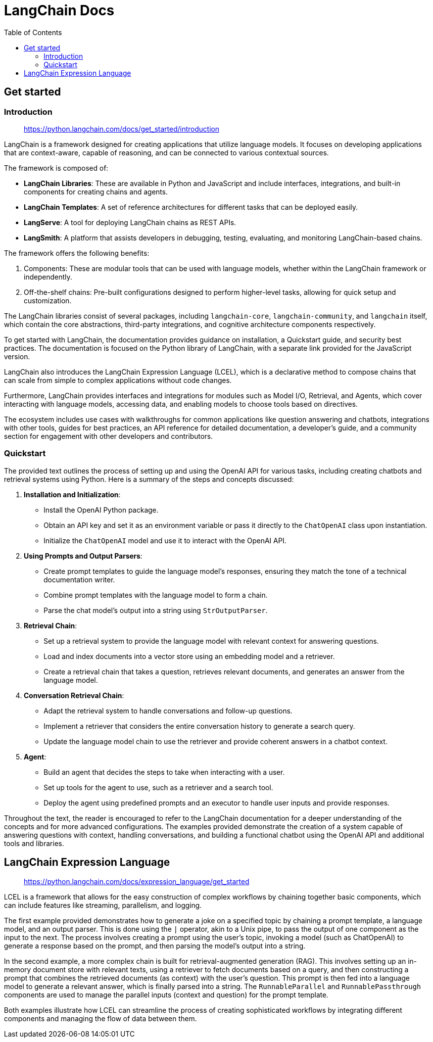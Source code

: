 = LangChain Docs
:source-highlighter: coderay
:toc: right
:icons: font


== Get started

=== Introduction

> https://python.langchain.com/docs/get_started/introduction

LangChain is a framework designed for creating applications that utilize language models. It focuses on developing applications that are context-aware, capable of reasoning, and can be connected to various contextual sources.

The framework is composed of:

- **LangChain Libraries**: These are available in Python and JavaScript and include interfaces, integrations, and built-in components for creating chains and agents.
- **LangChain Templates**: A set of reference architectures for different tasks that can be deployed easily.
- **LangServe**: A tool for deploying LangChain chains as REST APIs.
- **LangSmith**: A platform that assists developers in debugging, testing, evaluating, and monitoring LangChain-based chains.

The framework offers the following benefits:

1. Components: These are modular tools that can be used with language models, whether within the LangChain framework or independently.
2. Off-the-shelf chains: Pre-built configurations designed to perform higher-level tasks, allowing for quick setup and customization.

The LangChain libraries consist of several packages, including `langchain-core`, `langchain-community`, and `langchain` itself, which contain the core abstractions, third-party integrations, and cognitive architecture components respectively.

To get started with LangChain, the documentation provides guidance on installation, a Quickstart guide, and security best practices. The documentation is focused on the Python library of LangChain, with a separate link provided for the JavaScript version.

LangChain also introduces the LangChain Expression Language (LCEL), which is a declarative method to compose chains that can scale from simple to complex applications without code changes.

Furthermore, LangChain provides interfaces and integrations for modules such as Model I/O, Retrieval, and Agents, which cover interacting with language models, accessing data, and enabling models to choose tools based on directives.

The ecosystem includes use cases with walkthroughs for common applications like question answering and chatbots, integrations with other tools, guides for best practices, an API reference for detailed documentation, a developer's guide, and a community section for engagement with other developers and contributors.

=== Quickstart

The provided text outlines the process of setting up and using the OpenAI API for various tasks, including creating chatbots and retrieval systems using Python. Here is a summary of the steps and concepts discussed:

1. **Installation and Initialization**:
    - Install the OpenAI Python package.
    - Obtain an API key and set it as an environment variable or pass it directly to the `ChatOpenAI` class upon instantiation.
    - Initialize the `ChatOpenAI` model and use it to interact with the OpenAI API.

2. **Using Prompts and Output Parsers**:
    - Create prompt templates to guide the language model's responses, ensuring they match the tone of a technical documentation writer.
    - Combine prompt templates with the language model to form a chain.
    - Parse the chat model's output into a string using `StrOutputParser`.

3. **Retrieval Chain**:
    - Set up a retrieval system to provide the language model with relevant context for answering questions.
    - Load and index documents into a vector store using an embedding model and a retriever.
    - Create a retrieval chain that takes a question, retrieves relevant documents, and generates an answer from the language model.

4. **Conversation Retrieval Chain**:
    - Adapt the retrieval system to handle conversations and follow-up questions.
    - Implement a retriever that considers the entire conversation history to generate a search query.
    - Update the language model chain to use the retriever and provide coherent answers in a chatbot context.

5. **Agent**:
    - Build an agent that decides the steps to take when interacting with a user.
    - Set up tools for the agent to use, such as a retriever and a search tool.
    - Deploy the agent using predefined prompts and an executor to handle user inputs and provide responses.

Throughout the text, the reader is encouraged to refer to the LangChain documentation for a deeper understanding of the concepts and for more advanced configurations. The examples provided demonstrate the creation of a system capable of answering questions with context, handling conversations, and building a functional chatbot using the OpenAI API and additional tools and libraries.

== LangChain Expression Language

> https://python.langchain.com/docs/expression_language/get_started

LCEL is a framework that allows for the easy construction of complex workflows by chaining together basic components, which can include features like streaming, parallelism, and logging.

The first example provided demonstrates how to generate a joke on a specified topic by chaining a prompt template, a language model, and an output parser. This is done using the `|` operator, akin to a Unix pipe, to pass the output of one component as the input to the next. The process involves creating a prompt using the user's topic, invoking a model (such as ChatOpenAI) to generate a response based on the prompt, and then parsing the model's output into a string.

In the second example, a more complex chain is built for retrieval-augmented generation (RAG). This involves setting up an in-memory document store with relevant texts, using a retriever to fetch documents based on a query, and then constructing a prompt that combines the retrieved documents (as context) with the user's question. This prompt is then fed into a language model to generate a relevant answer, which is finally parsed into a string. The `RunnableParallel` and `RunnablePassthrough` components are used to manage the parallel inputs (context and question) for the prompt template.

Both examples illustrate how LCEL can streamline the process of creating sophisticated workflows by integrating different components and managing the flow of data between them.

